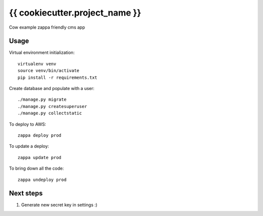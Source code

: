 {{ cookiecutter.project_name }}
==============================

Cow example zappa friendly cms app

Usage
-----

Virtual environment initialization::

    virtualenv venv
    source venv/bin/activate
    pip install -r requirements.txt

Create database and populate with a user::

    ./manage.py migrate
    ./manage.py createsuperuser
    ./manage.py collectstatic

To deploy to AWS::

    zappa deploy prod

To update a deploy::

    zappa update prod

To bring down all the code::

    zappa undeploy prod

Next steps
----------

#. Generate new secret key in settings :)
